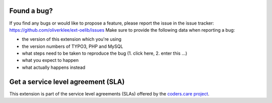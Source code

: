 .. ==================================================
.. FOR YOUR INFORMATION
.. --------------------------------------------------
.. -*- coding: utf-8 -*- with BOM.

.. ==================================================
.. DEFINE SOME TEXTROLES
.. --------------------------------------------------
.. role::   underline
.. role::   typoscript(code)
.. role::   ts(typoscript)
   :class:  typoscript
.. role::   php(code)


Found a bug?
^^^^^^^^^^^^

If you find any bugs or would like to propose a feature, please
report the issue in the issue tracker:
https://github.com/oliverklee/ext-oelib/issues
Make sure to provide the
following data when reporting a bug:

- the version of this extension which you're using

- the version numbers of TYPO3, PHP and MySQL

- what steps need to be taken to reproduce the bug (1. click here, 2.
  enter this ...)

- what you expect to happen

- what actually happens instead


Get a service level agreement (SLA)
^^^^^^^^^^^^^^^^^^^^^^^^^^^^^^^^^^^

This extension is part of the service level agreements (SLAs) offered
by the `coders.care project <https://coders.care/>`_.
